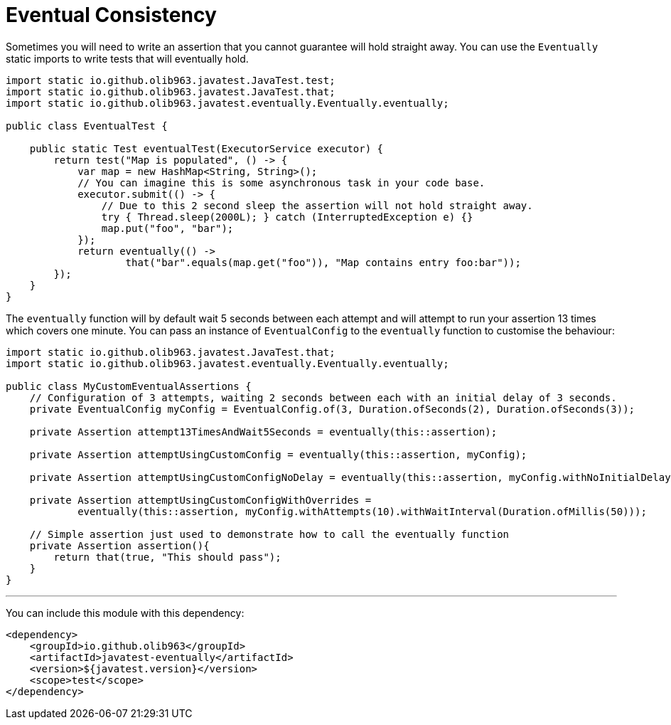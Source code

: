 = Eventual Consistency

Sometimes you will need to write an assertion that you cannot guarantee will hold straight away. You can use the `Eventually`
static imports to write tests that will eventually hold.

[source, java]
----
import static io.github.olib963.javatest.JavaTest.test;
import static io.github.olib963.javatest.JavaTest.that;
import static io.github.olib963.javatest.eventually.Eventually.eventually;

public class EventualTest {

    public static Test eventualTest(ExecutorService executor) {
        return test("Map is populated", () -> {
            var map = new HashMap<String, String>();
            // You can imagine this is some asynchronous task in your code base.
            executor.submit(() -> {
                // Due to this 2 second sleep the assertion will not hold straight away.
                try { Thread.sleep(2000L); } catch (InterruptedException e) {}
                map.put("foo", "bar");
            });
            return eventually(() ->
                    that("bar".equals(map.get("foo")), "Map contains entry foo:bar"));
        });
    }
}
----

The `eventually` function will by default wait 5 seconds between each attempt and will attempt to run your assertion 13 times
which covers one minute. You can pass an instance of `EventualConfig` to the `eventually` function to customise the behaviour:

[source, java]
----
import static io.github.olib963.javatest.JavaTest.that;
import static io.github.olib963.javatest.eventually.Eventually.eventually;

public class MyCustomEventualAssertions {
    // Configuration of 3 attempts, waiting 2 seconds between each with an initial delay of 3 seconds.
    private EventualConfig myConfig = EventualConfig.of(3, Duration.ofSeconds(2), Duration.ofSeconds(3));

    private Assertion attempt13TimesAndWait5Seconds = eventually(this::assertion);

    private Assertion attemptUsingCustomConfig = eventually(this::assertion, myConfig);

    private Assertion attemptUsingCustomConfigNoDelay = eventually(this::assertion, myConfig.withNoInitialDelay());

    private Assertion attemptUsingCustomConfigWithOverrides =
            eventually(this::assertion, myConfig.withAttempts(10).withWaitInterval(Duration.ofMillis(50)));

    // Simple assertion just used to demonstrate how to call the eventually function
    private Assertion assertion(){
        return that(true, "This should pass");
    }
}
----

'''

You can include this module with this dependency:

[source, xml]
----
<dependency>
    <groupId>io.github.olib963</groupId>
    <artifactId>javatest-eventually</artifactId>
    <version>${javatest.version}</version>
    <scope>test</scope>
</dependency>
----